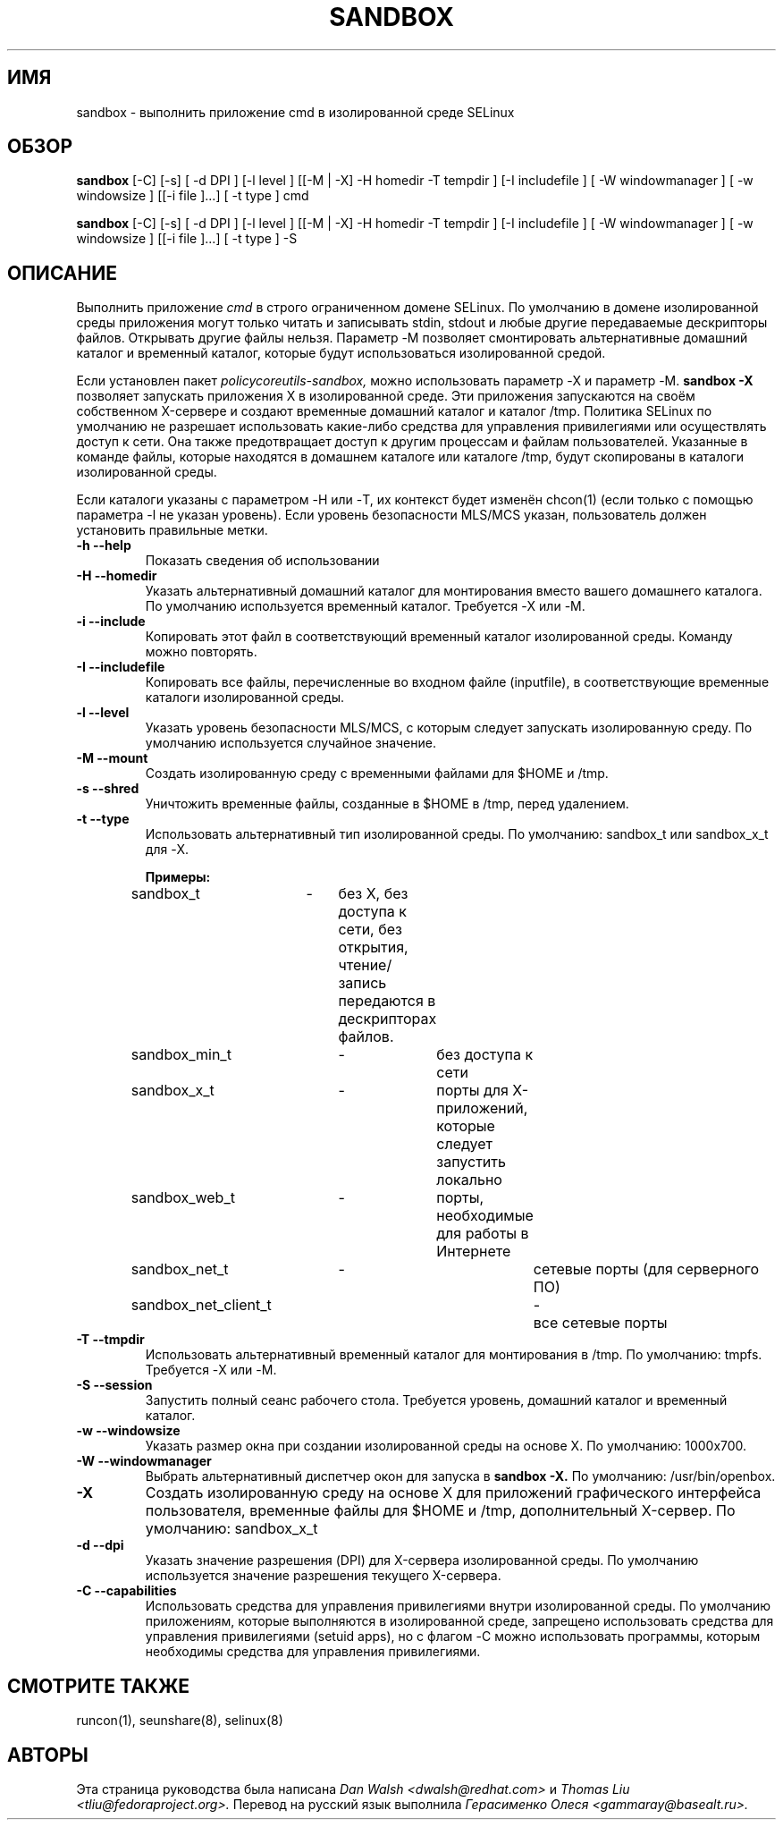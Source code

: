 .TH SANDBOX "8" "Май 2010" "sandbox" "Команды пользователя"
.SH ИМЯ
sandbox \- выполнить приложение cmd в изолированной среде SELinux
.SH ОБЗОР
.B sandbox
[\-C] [\-s] [ \-d DPI ] [\-l level ] [[\-M | \-X]  \-H homedir \-T tempdir ] [\-I includefile ] [ \-W windowmanager ] [ \-w windowsize ] [[\-i file ]...] [ \-t type ] cmd

.br
.B sandbox
[\-C] [\-s] [ \-d DPI ] [\-l level ] [[\-M | \-X]  \-H homedir \-T tempdir ] [\-I includefile ] [ \-W windowmanager ] [ \-w windowsize ] [[\-i file ]...] [ \-t type ] \-S
.br
.SH ОПИСАНИЕ
.PP
Выполнить приложение
.I cmd 
в строго ограниченном домене SELinux. По умолчанию в домене изолированной среды приложения могут только читать и записывать stdin, stdout и любые другие передаваемые дескрипторы файлов. Открывать другие файлы нельзя. Параметр \-M позволяет смонтировать альтернативные домашний каталог и временный каталог, которые будут использоваться изолированной средой.

Если установлен пакет 
.I policycoreutils-sandbox, 
можно использовать параметр \-X и параметр \-M.
.B sandbox \-X
позволяет запускать приложения X в изолированной среде. Эти приложения запускаются на своём собственном X-сервере и создают временные домашний каталог и каталог /tmp. Политика SELinux по умолчанию не разрешает использовать какие-либо средства для управления привилегиями или осуществлять доступ к сети. Она также предотвращает доступ к другим процессам и файлам пользователей. Указанные в команде файлы, которые находятся в домашнем каталоге или каталоге /tmp, будут скопированы в каталоги изолированной среды.

Если каталоги указаны с параметром \-H или \-T, их контекст будет изменён chcon(1) (если только с помощью параметра \-l не указан уровень). Если уровень безопасности MLS/MCS указан, пользователь должен установить правильные метки.
.PP
.TP
\fB\-h\ \fB\-\-help\fR
Показать сведения об использовании
.TP
\fB\-H\ \fB\-\-homedir\fR
Указать альтернативный домашний каталог для монтирования вместо вашего домашнего каталога. По умолчанию используется временный каталог. Требуется \-X или \-M.
.TP
\fB\-i\fR \fB\-\-include\fR
Копировать этот файл в соответствующий временный каталог изолированной среды. Команду можно повторять.
.TP
\fB\-I\fR \fB\-\-includefile\fR
Копировать все файлы, перечисленные во входном файле (inputfile), в соответствующие временные каталоги изолированной среды.
.TP
\fB\-l\fR \fB\-\-level\fR
Указать уровень безопасности MLS/MCS, с которым следует запускать изолированную среду. По умолчанию используется случайное значение.
.TP
\fB\-M\fR \fB\-\-mount\fR
Создать изолированную среду с временными файлами для $HOME и /tmp.
.TP
\fB\-s\fR \fB\-\-shred\fR
Уничтожить временные файлы, созданные в $HOME в /tmp, перед удалением.
.TP
\fB\-t\fR \fB\-\-type\fR
Использовать альтернативный тип изолированной среды. По умолчанию: sandbox_t или sandbox_x_t для \-X.

\fBПримеры:\fR
.br
sandbox_t	\-	без X, без доступа к сети, без открытия, чтение/запись передаются в дескрипторах файлов.
.br
sandbox_min_t	\-	без доступа к сети
.br
sandbox_x_t	\-	порты для X-приложений, которые следует запустить локально
.br
sandbox_web_t	\-	порты, необходимые для работы в Интернете
.br
sandbox_net_t	\-		сетевые порты (для серверного ПО)
.br
sandbox_net_client_t	\-	все сетевые порты

.TP
\fB\-T\fR \fB\-\-tmpdir\fR
Использовать альтернативный временный каталог для монтирования в /tmp. По умолчанию: tmpfs. Требуется \-X или \-M.
.TP
\fB\-S\fR \fB\-\-session\fR
Запустить полный сеанс рабочего стола. Требуется уровень, домашний каталог и временный каталог.
.TP
\fB\-w\fR \fB\-\-windowsize\fR
Указать размер окна при создании изолированной среды на основе X. По умолчанию: 1000x700.
.TP
\fB\-W\fR \fB\-\-windowmanager\fR
Выбрать альтернативный диспетчер окон для запуска в 
.B sandbox \-X.
По умолчанию: /usr/bin/openbox.
.TP
\fB\-X\fR 
Создать изолированную среду на основе X для приложений графического интерфейса пользователя, временные файлы для $HOME и /tmp, дополнительный X-сервер. По умолчанию: sandbox_x_t
.TP
\fB\-d\fR \fB\-\-dpi\fR
Указать значение разрешения (DPI) для X-сервера изолированной среды. По умолчанию используется значение разрешения текущего X-сервера.
.TP
\fB\-C\fR \fB\-\-capabilities\fR
Использовать средства для управления привилегиями внутри изолированной среды. По умолчанию приложениям, которые выполняются в изолированной среде, запрещено использовать средства для управления привилегиями (setuid apps), но с флагом \-C можно использовать программы, которым необходимы средства для управления привилегиями.
.PP
.SH "СМОТРИТЕ ТАКЖЕ"
.TP
runcon(1), seunshare(8), selinux(8)
.PP

.SH АВТОРЫ
Эта страница руководства была написана
.I Dan Walsh <dwalsh@redhat.com>
и
.I Thomas Liu <tliu@fedoraproject.org>.
Перевод на русский язык выполнила 
.I Герасименко Олеся <gammaray@basealt.ru>.
